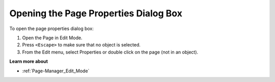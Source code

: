 .. |img_def_Properties_button_bmp| image:: images/Properties_button.bmp


.. _Page-Manager_Opening_the_Page_Properties_Di:


Opening the Page Properties Dialog Box
======================================

To open the page properties dialog box:

1.	Open the Page in Edit Mode.

2.	Press ``<Escape>``  to make sure that no object is selected.

3.	From the Edit menu, select |img_def_Properties_button_bmp| Properties or double click on the page (not in an object).



**Learn more about** 

*	:ref:`Page-Manager_Edit_Mode`  



